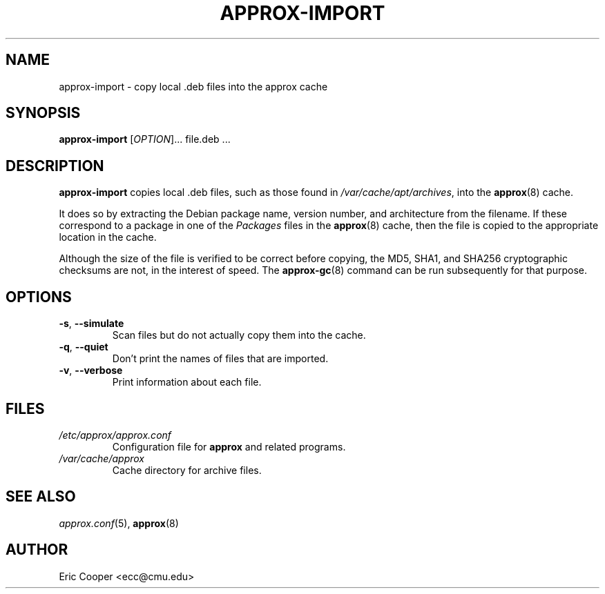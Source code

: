 .\" approx: proxy server for Debian archive files
.\" Copyright (C) 2008  Eric C. Cooper <ecc@cmu.edu>
.\" Released under the GNU General Public License
.\" -*- nroff -*-
.TH APPROX-IMPORT 8 "October 2008"
.\" Please adjust this date whenever revising the manpage.

.SH NAME
approx-import \- copy local .deb files into the approx cache

.SH SYNOPSIS
.PP
.B approx-import
[\fIOPTION\fP]... file.deb \&...

.SH DESCRIPTION
.PP
.B approx-import
copies local .deb files,
such as those found in
.IR /var/cache/apt/archives ,
into the
.BR approx (8)
cache.

It does so by extracting the Debian package name, version number, and
architecture from the filename.  If these correspond to a
package in one of the
.I Packages
files in the
.BR approx (8)
cache, then the file is copied to the appropriate location in the cache.

Although the size of the file is verified to be correct before copying,
the MD5, SHA1, and SHA256 cryptographic checksums are not,
in the interest of speed.
The
.BR approx-gc (8)
command can be run subsequently for that purpose.

.SH OPTIONS
.TP
.TP
.BR \-s ", " \-\^\-simulate
Scan files but do not actually copy them into the cache.
.TP
.BR \-q ", " \-\^\-quiet
Don't print the names of files that are imported.
.TP
.BR \-v ", " \-\^\-verbose
Print information about each file.


.SH FILES
.TP
.I /etc/approx/approx.conf
.br
Configuration file for
.B approx
and related programs.
.TP
.I /var/cache/approx
.br
Cache directory for archive files.

.SH SEE ALSO
.IR approx.conf (5),
.BR approx (8)

.SH AUTHOR
Eric Cooper <ecc@cmu.edu>
